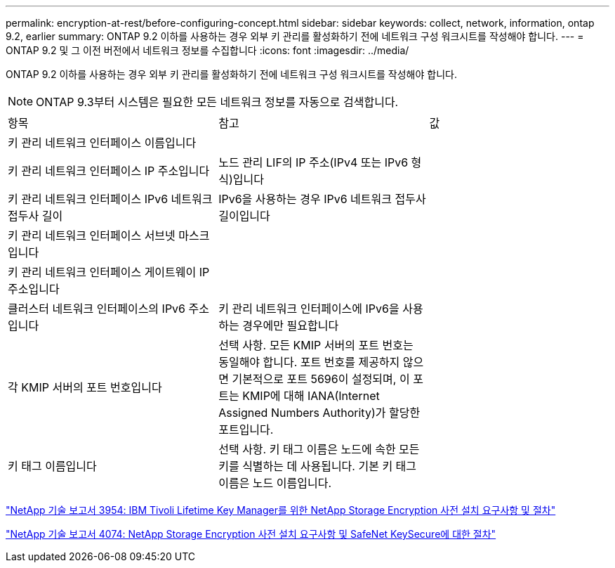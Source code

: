 ---
permalink: encryption-at-rest/before-configuring-concept.html 
sidebar: sidebar 
keywords: collect, network, information, ontap 9.2, earlier 
summary: ONTAP 9.2 이하를 사용하는 경우 외부 키 관리를 활성화하기 전에 네트워크 구성 워크시트를 작성해야 합니다. 
---
= ONTAP 9.2 및 그 이전 버전에서 네트워크 정보를 수집합니다
:icons: font
:imagesdir: ../media/


[role="lead"]
ONTAP 9.2 이하를 사용하는 경우 외부 키 관리를 활성화하기 전에 네트워크 구성 워크시트를 작성해야 합니다.

[NOTE]
====
ONTAP 9.3부터 시스템은 필요한 모든 네트워크 정보를 자동으로 검색합니다.

====
[cols="35,35,30"]
|===


| 항목 | 참고 | 값 


 a| 
키 관리 네트워크 인터페이스 이름입니다
 a| 
 a| 



 a| 
키 관리 네트워크 인터페이스 IP 주소입니다
 a| 
노드 관리 LIF의 IP 주소(IPv4 또는 IPv6 형식)입니다
 a| 



 a| 
키 관리 네트워크 인터페이스 IPv6 네트워크 접두사 길이
 a| 
IPv6을 사용하는 경우 IPv6 네트워크 접두사 길이입니다
 a| 



 a| 
키 관리 네트워크 인터페이스 서브넷 마스크입니다
 a| 
 a| 



 a| 
키 관리 네트워크 인터페이스 게이트웨이 IP 주소입니다
 a| 
 a| 



 a| 
클러스터 네트워크 인터페이스의 IPv6 주소입니다
 a| 
키 관리 네트워크 인터페이스에 IPv6을 사용하는 경우에만 필요합니다
 a| 



 a| 
각 KMIP 서버의 포트 번호입니다
 a| 
선택 사항. 모든 KMIP 서버의 포트 번호는 동일해야 합니다. 포트 번호를 제공하지 않으면 기본적으로 포트 5696이 설정되며, 이 포트는 KMIP에 대해 IANA(Internet Assigned Numbers Authority)가 할당한 포트입니다.
 a| 



 a| 
키 태그 이름입니다
 a| 
선택 사항. 키 태그 이름은 노드에 속한 모든 키를 식별하는 데 사용됩니다. 기본 키 태그 이름은 노드 이름입니다.
 a| 

|===
https://www.netapp.com/pdf.html?item=/media/19676-tr-3954.pdf["NetApp 기술 보고서 3954: IBM Tivoli Lifetime Key Manager를 위한 NetApp Storage Encryption 사전 설치 요구사항 및 절차"]

https://www.netapp.com/pdf.html?item=/media/19682-tr-4074.pdf["NetApp 기술 보고서 4074: NetApp Storage Encryption 사전 설치 요구사항 및 SafeNet KeySecure에 대한 절차"]
